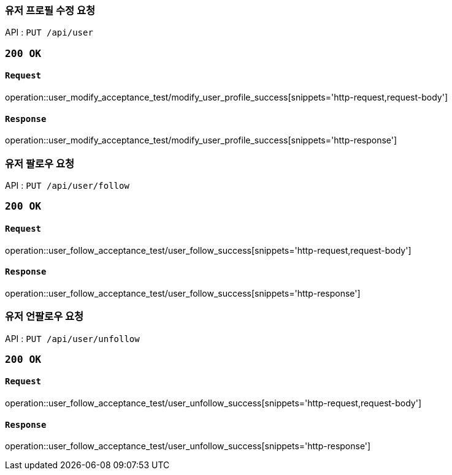 === 유저 프로필 수정 요청

API : `PUT /api/user`


=== `200 OK`

==== `Request`

operation::user_modify_acceptance_test/modify_user_profile_success[snippets='http-request,request-body']

==== `Response`

operation::user_modify_acceptance_test/modify_user_profile_success[snippets='http-response']


=== 유저 팔로우 요청

API : `PUT /api/user/follow`


=== `200 OK`

==== `Request`

operation::user_follow_acceptance_test/user_follow_success[snippets='http-request,request-body']

==== `Response`

operation::user_follow_acceptance_test/user_follow_success[snippets='http-response']


=== 유저 언팔로우 요청

API : `PUT /api/user/unfollow`


=== `200 OK`

==== `Request`

operation::user_follow_acceptance_test/user_unfollow_success[snippets='http-request,request-body']

==== `Response`

operation::user_follow_acceptance_test/user_unfollow_success[snippets='http-response']
